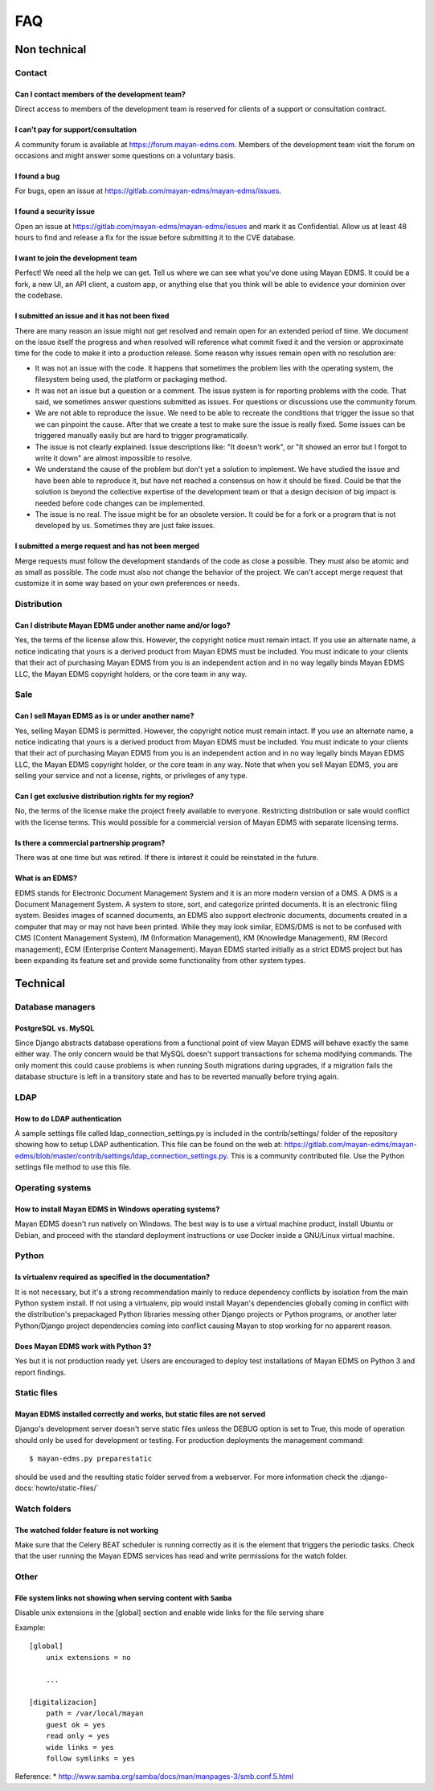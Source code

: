 ###
FAQ
###

*************
Non technical
*************

Contact
=======

Can I contact members of the development team?
----------------------------------------------

Direct access to members of the development team is reserved for clients
of a support or consultation contract.


I can't pay for support/consultation
------------------------------------

A community forum is available at https://forum.mayan-edms.com. Members of
the development team visit the forum on occasions and might answer some
questions on a voluntary basis.


I found a bug
-------------

For bugs, open an issue at https://gitlab.com/mayan-edms/mayan-edms/issues.


I found a security issue
------------------------

Open an issue at https://gitlab.com/mayan-edms/mayan-edms/issues and mark it as
Confidential. Allow us at least 48 hours to find and release a fix
for the issue before submitting it to the CVE database.


I want to join the development team
-----------------------------------

Perfect! We need all the help we can get. Tell us where we can see what you've
done using Mayan EDMS. It could be a fork, a new UI, an API client, a custom app,
or anything else that you think will be able to evidence your dominion over the
codebase.


I submitted an issue and it has not been fixed
----------------------------------------------

There are many reason an issue might not get resolved and remain open for an
extended period of time. We document on the issue itself the progress and when
resolved will reference what commit fixed it and the version or approximate time
for the code to make it into a production release. Some reason why issues remain
open with no resolution are:

- It was not an issue with the code. It happens that sometimes the problem lies
  with the operating system, the filesystem being used, the platform or packaging
  method.
- It was not an issue but a question or a comment. The issue system is for reporting
  problems with the code. That said, we sometimes answer questions submitted as
  issues. For questions or discussions use the community forum.
- We are not able to reproduce the issue. We need to be able to recreate the
  conditions that trigger the issue so that we can pinpoint the cause. After that
  we create a test to make sure the issue is really fixed. Some issues can
  be triggered manually easily but are hard to trigger programatically.
- The issue is not clearly explained. Issue descriptions like: "It doesn't work",
  or "It showed an error but I forgot to write it down" are almost impossible to
  resolve.
- We understand the cause of the problem but don't yet a solution to implement.
  We have studied the issue and have been able to reproduce it, but have not
  reached a consensus on how it should be fixed. Could be that the solution is
  beyond the collective expertise of the development team or that a design
  decision of big impact is needed before code changes can be implemented.
- The issue is no real. The issue might be for an obsolete version. It could be
  for a fork or a program that is not developed by us. Sometimes they are just
  fake issues.


I submitted a merge request and has not been merged
---------------------------------------------------

Merge requests must follow the development standards of the code as close a
possible. They must also be atomic and as small as possible. The code must also
not change the behavior of the project. We can't accept merge request that
customize it in some way based on your own preferences or needs.


Distribution
============

Can I distribute Mayan EDMS under another name and/or logo?
-----------------------------------------------------------

Yes, the terms of the license allow this. However, the copyright notice must
remain intact. If you use an alternate name, a notice indicating that yours is
a derived product from Mayan EDMS must be included. You must indicate to your
clients that their act of purchasing Mayan EDMS from you is an independent
action and in no way legally binds Mayan EDMS LLC, the Mayan EDMS copyright
holders, or the core team in any way.


Sale
====

Can I sell Mayan EDMS as is or under another name?
--------------------------------------------------

Yes, selling Mayan EDMS is permitted. However, the copyright notice must
remain intact. If you use an alternate name, a notice indicating that yours is
a derived product from Mayan EDMS must be included. You must indicate to your
clients that their act of purchasing Mayan EDMS from you is an independent
action and in no way legally binds Mayan EDMS LLC, the Mayan EDMS copyright
holder, or the core team in any way. Note that when you sell Mayan EDMS,
you are selling your service and not a license, rights, or privileges of any
type.


Can I get exclusive distribution rights for my region?
------------------------------------------------------

No, the terms of the license make the project freely available to everyone.
Restricting distribution or sale would conflict with the license terms. This
would possible for a commercial version of Mayan EDMS with separate licensing
terms.


Is there a commercial partnership program?
------------------------------------------

There was at one time but was retired. If there is interest it could be
reinstated in the future.


What is an EDMS?
----------------

EDMS stands for Electronic Document Management System and it is an more modern
version of a DMS. A DMS is a Document Management System. A system to store,
sort, and categorize printed documents. It is an electronic filing system.
Besides images of scanned documents, an EDMS also support electronic documents,
documents created in a computer that may or may not have been printed.
While they may look similar, EDMS/DMS is not to be confused with CMS
(Content Management System), IM (Information Management), KM
(Knowledge Management), RM (Record management), ECM (Enterprise Content
Management). Mayan EDMS started initially as a strict EDMS project but has
been expanding its feature set and provide some functionality from other
system types.

*********
Technical
*********

Database managers
=================

PostgreSQL vs. MySQL
--------------------

Since Django abstracts database operations from a functional point of view
Mayan EDMS will behave exactly the same either way. The only concern would be
that MySQL doesn't support transactions for schema modifying commands. The only
moment this could cause problems is when running South migrations during
upgrades, if a migration fails the database structure is left in a transitory
state and has to be reverted manually before trying again.


LDAP
====

How to do LDAP authentication
-----------------------------

A sample settings file called ldap_connection_settings.py is included in the
contrib/settings/ folder of the repository showing how to setup LDAP
authentication. This file can be found on the web at: https://gitlab.com/mayan-edms/mayan-edms/blob/master/contrib/settings/ldap_connection_settings.py. This is a community contributed file. Use the Python
settings file method to use this file.


Operating systems
=================

How to install Mayan EDMS in Windows operating systems?
-------------------------------------------------------

Mayan EDMS doesn't run natively on Windows. The best way is to use a virtual
machine product, install Ubuntu or Debian, and proceed with the standard
deployment instructions or use Docker inside a GNU/Linux virtual machine.


Python
======

Is virtualenv required as specified in the documentation?
---------------------------------------------------------

It is not necessary, but it's a strong recommendation mainly to reduce
dependency conflicts by isolation from the main Python system install. If not
using a virtualenv, pip would install Mayan's dependencies globally coming in
conflict with the distribution's prepackaged Python libraries messing other
Django projects or Python programs, or another later Python/Django project
dependencies coming into conflict causing Mayan to stop working for no
apparent reason.


Does Mayan EDMS work with Python 3?
-----------------------------------

Yes but it is not production ready yet. Users are encouraged to deploy test
installations of Mayan EDMS on Python 3 and report findings.


Static files
============

Mayan EDMS installed correctly and works, but static files are not served
-------------------------------------------------------------------------

Django's development server doesn't serve static files unless the DEBUG option
is set to True, this mode of operation should only be used for development or
testing. For production deployments the management command::

    $ mayan-edms.py preparestatic

should be used and the resulting static folder served from a webserver.
For more information check the
:django-docs:`howto/static-files/`


Watch folders
=============

The watched folder feature is not working
-----------------------------------------

Make sure that the Celery BEAT scheduler is running correctly as it is the
element that triggers the periodic tasks. Check that the user running the Mayan
EDMS services has read and write permissions for the watch folder.



Other
=====

File system links not showing when serving content with ``Samba``
-----------------------------------------------------------------

Disable unix extensions in the [global] section and enable wide links for the file serving share

Example::

    [global]
        unix extensions = no

        ...

    [digitalizacion]
        path = /var/local/mayan
        guest ok = yes
        read only = yes
        wide links = yes
        follow symlinks = yes


Reference:
* http://www.samba.org/samba/docs/man/manpages-3/smb.conf.5.html

